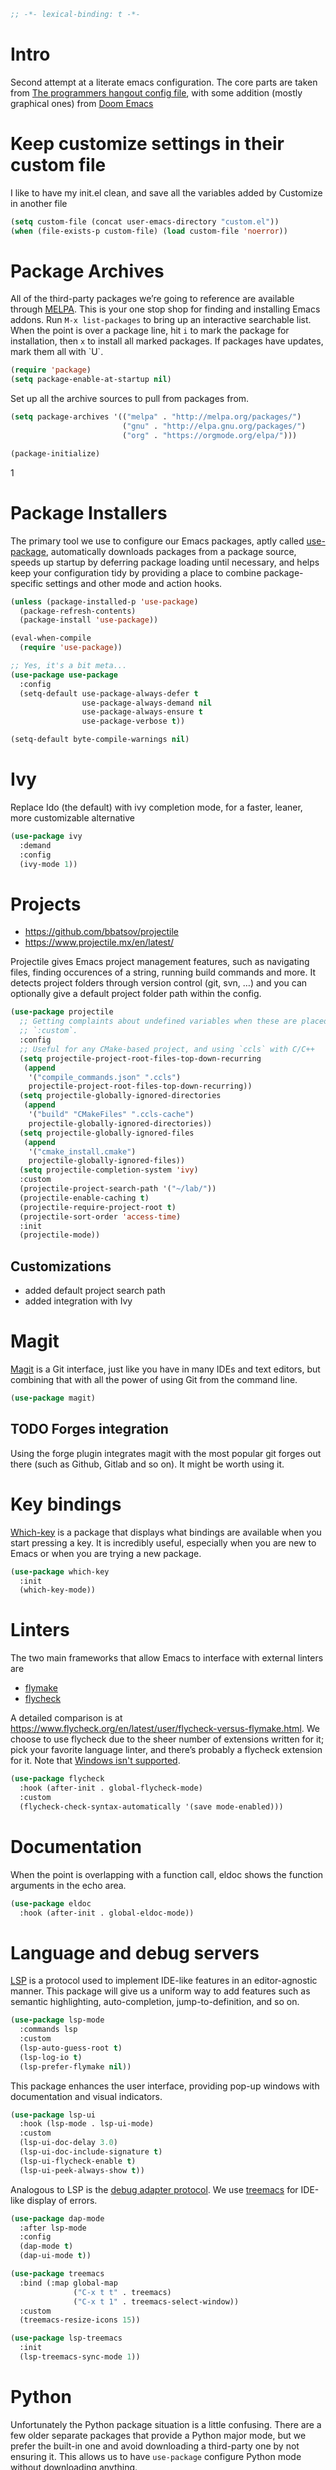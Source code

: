 #+begin_src emacs-lisp
;; -*- lexical-binding: t -*-
#+end_src

* Intro
Second attempt at a literate emacs configuration. The core parts are taken from [[https://github.com/the-programmers-hangout/emacs][The programmers hangout config file]], with some addition (mostly graphical ones) from [[https://github.com/hlissner/doom-emacs][Doom Emacs]] 


* Keep customize settings in their custom file
  I like to have my init.el clean, and save all the variables added by Customize in another file
  
  #+begin_src emacs-lisp
  (setq custom-file (concat user-emacs-directory "custom.el"))
  (when (file-exists-p custom-file) (load custom-file 'noerror))
  #+end_src


* Package Archives

  All of the third-party packages we’re going to reference are available through [[https://melpa.org/][MELPA]]. This is your one stop shop for finding and installing Emacs addons. Run =M-x list-packages= to bring up an interactive searchable list. When the point is over a package line, hit =i= to mark the package for installation, then =x= to install all marked packages. If packages have updates, mark them all with `U`.

  #+begin_src emacs-lisp
  (require 'package)
  (setq package-enable-at-startup nil)
  #+end_src

  Set up all the archive sources to pull from packages from.

  #+begin_src emacs-lisp
  (setq package-archives '(("melpa" . "http://melpa.org/packages/")
                           ("gnu" . "http://elpa.gnu.org/packages/")
                           ("org" . "https://orgmode.org/elpa/")))

  (package-initialize)
  #+end_src

  #+RESULTS:
1

* Package Installers

  The primary tool we use to configure our Emacs packages, aptly called [[https://jwiegley.github.io/use-package/][use-package]], automatically downloads packages from a package source, speeds up startup by deferring package loading until necessary, and helps keep your configuration tidy by providing a place to combine package-specific settings and other mode and action hooks.

  #+begin_src emacs-lisp
  (unless (package-installed-p 'use-package)
    (package-refresh-contents)
    (package-install 'use-package))

  (eval-when-compile
    (require 'use-package))

  ;; Yes, it's a bit meta...
  (use-package use-package
    :config
    (setq-default use-package-always-defer t
                  use-package-always-demand nil
                  use-package-always-ensure t
                  use-package-verbose t))

  (setq-default byte-compile-warnings nil)
  #+end_src


* Ivy
Replace Ido (the default) with ivy completion mode, for a faster, leaner, more customizable alternative

#+begin_src emacs-lisp
(use-package ivy
  :demand
  :config
  (ivy-mode 1))
#+end_src


* Projects

  - https://github.com/bbatsov/projectile
  - https://www.projectile.mx/en/latest/

  Projectile gives Emacs project management features, such as navigating files, finding occurences of a string, running build commands and more.
  It detects project folders through version control (git, svn, ...) and you can optionally give a default project folder path within the config.

  #+begin_src emacs-lisp
  (use-package projectile
    ;; Getting complaints about undefined variables when these are placed in
    ;; `:custom`.
    :config
    ;; Useful for any CMake-based project, and using `ccls` with C/C++
    (setq projectile-project-root-files-top-down-recurring
     (append
      '("compile_commands.json" ".ccls")
      projectile-project-root-files-top-down-recurring))
    (setq projectile-globally-ignored-directories
     (append
      '("build" "CMakeFiles" ".ccls-cache")
      projectile-globally-ignored-directories))
    (setq projectile-globally-ignored-files
     (append
      '("cmake_install.cmake")
      projectile-globally-ignored-files))
    (setq projectile-completion-system 'ivy)
    :custom
    (projectile-project-search-path '("~/lab/"))
    (projectile-enable-caching t)
    (projectile-require-project-root t)
    (projectile-sort-order 'access-time)
    :init
    (projectile-mode))
  #+end_src


** Customizations
- added default project search path
- added integration with Ivy


* Magit

  [[https://github.com/magit/magit][Magit]] is a Git interface, just like you have in many IDEs and text editors, but combining that with all the power of using Git from the command line.

  #+begin_src emacs-lisp
  (use-package magit)
  #+end_src


** TODO Forges integration
Using the forge plugin integrates magit with the most popular git forges out there (such as Github, Gitlab and so on). It might be worth using it.


* Key bindings

  [[https://github.com/justbur/emacs-which-key][Which-key]] is a package that displays what bindings are available when you start pressing a key. It is incredibly useful, especially when you are new to Emacs or when you are trying a new package.

  #+BEGIN_SRC emacs-lisp
  (use-package which-key
    :init
    (which-key-mode))
  #+END_SRC


* Linters

  The two main frameworks that allow Emacs to interface with external linters are
  - [[https://www.gnu.org/software/emacs/manual/html_node/emacs/Flymake.html][flymake]]
  - [[https://www.flycheck.org/en/latest/][flycheck]]
  A detailed comparison is at https://www.flycheck.org/en/latest/user/flycheck-versus-flymake.html. We choose to use flycheck due to the sheer number of extensions written for it; pick your favorite language linter, and there’s probably a flycheck extension for it. Note that [[https://www.flycheck.org/en/latest/user/installation.html#windows-support][Windows isn't supported]].

  #+BEGIN_SRC emacs-lisp
  (use-package flycheck
    :hook (after-init . global-flycheck-mode)
    :custom
    (flycheck-check-syntax-automatically '(save mode-enabled)))
  #+END_SRC


* Documentation

  When the point is overlapping with a function call, eldoc shows the function arguments in the echo area.

  #+BEGIN_SRC emacs-lisp
  (use-package eldoc
    :hook (after-init . global-eldoc-mode))
  #+END_SRC


* Language and debug servers

  [[https://microsoft.github.io/language-server-protocol][LSP]] is a protocol used to implement IDE-like features in an editor-agnostic manner. This package will give us a uniform way to add features such as semantic highlighting, auto-completion, jump-to-definition, and so on.

  #+BEGIN_SRC emacs-lisp
  (use-package lsp-mode
    :commands lsp
    :custom
    (lsp-auto-guess-root t)
    (lsp-log-io t)
    (lsp-prefer-flymake nil))
  #+END_SRC

  This package enhances the user interface, providing pop-up windows with documentation and visual indicators.

  #+BEGIN_SRC emacs-lisp
  (use-package lsp-ui
    :hook (lsp-mode . lsp-ui-mode)
    :custom
    (lsp-ui-doc-delay 3.0)
    (lsp-ui-doc-include-signature t)
    (lsp-ui-flycheck-enable t)
    (lsp-ui-peek-always-show t))
  #+END_SRC

  Analogous to LSP is the [[https://microsoft.github.io/debug-adapter-protocol/][debug adapter protocol]]. We use [[https://github.com/emacs-lsp/lsp-treemacs][treemacs]] for IDE-like display of errors.

  #+BEGIN_SRC emacs-lisp
  (use-package dap-mode
    :after lsp-mode
    :config
    (dap-mode t)
    (dap-ui-mode t))

  (use-package treemacs
    :bind (:map global-map
                ("C-x t t" . treemacs)
                ("C-x t 1" . treemacs-select-window))
    :custom
    (treemacs-resize-icons 15))

  (use-package lsp-treemacs
    :init
    (lsp-treemacs-sync-mode 1))
  #+END_SRC

* Python

   Unfortunately the Python package situation is a little confusing. There are a few older separate packages that provide a Python major mode, but we prefer the built-in one and avoid downloading a third-party one by not ensuring it. This allows us to have =use-package= configure Python mode without downloading anything.

   #+BEGIN_SRC emacs-lisp
   (use-package python
     :ensure nil
     :hook (python-mode . lsp)
     :custom
     (python-indent-guess-indent-offset-verbose nil)
     (python-fill-docstring-style 'pep-257-nn))
   #+END_SRC

   To use a language server with Python, there are two options:
   - =pyls= from [[https://github.com/palantir/python-language-server][Palantir]]: =pip install python-language-server=, and =lsp-mode= will automatically pick it up
   - =mspyls= from [[https://github.com/emacs-lsp/lsp-python-ms][Microsoft]]: see [[file:../config/python.org][here]].
   #+BEGIN_SRC emacs-lisp
   (use-package lsp-python-ms
     :after lsp-mode
     :hook (python-mode . (lambda ()
                            (require 'lsp-python-ms)
                            (lsp))))
   #+END_SRC


* Code completion

  Company is the primary package that is used for code completion, it follows a frontend/backend system. The package =company= is the frontend, it will query a certain backend based on what code you are editing, such as one provided by an active language server.

  #+BEGIN_SRC emacs-lisp
  (use-package company
    :hook (after-init . global-company-mode)
    :custom
    (company-tooltip-align-annotations t))

  (use-package company-lsp
    :after (company lsp-mode)
    :custom
    (company-lsp-cache-candidates t))
  #+END_SRC

* Ace window
Ace window provide a quick way to select wich buffer to edit. I chose to override the standard C-x o keybind and switched the standard select keys to Colemak's homerow.
#+begin_src emacs-lisp
(use-package ace-window
  :config
  (global-set-key (kbd "C-x o") 'ace-window)
  (setq aw-keys '(?a ?r ?s ?t ?n ?e ?i ?o ?h)))
#+end_src


** TODO Change keybins using :bind and :map
As done in other packages (avy, treemacs)


* Avy
Avy is a great tool to move faster inside a buffer
#+begin_src emacs-lisp
(use-package avy
  :bind (:map global-map
              ("C-;" . avy-goto-char-2)))
#+end_src


* Expand region
  Nice little tool that increases the selected region by semantic units. [[https://github.com/magnars/expand-region.el][Github repo]]
#+begin_src emacs-lisp
(use-package expand-region
  :ensure t
  :bind ("C-=" . er/expand-region))
#+end_src

* All the icon
Required by Doom theme and modeline
#+begin_src emacs-lisp
(use-package all-the-icons)
#+end_src


** TODO Set loading before requirements
Or set the requirements to load only after this package


* Doom theme
#+begin_src emacs-lisp
(use-package doom-themes
  :demand 
  :config
  ;; Global settings (defaults)
  (setq doom-themes-enable-bold t    ; if nil, bold is universally disabled
        doom-themes-enable-italic t) ; if nil, italics is universally disabled
  (load-theme 'doom-one t)

  ;; Enable flashing mode-line on errors
  (doom-themes-visual-bell-config)
  
  ;; Enable custom neotree theme (all-the-icons must be installed!)
  ;;(doom-themes-neotree-config)
  ;; or for treemacs users
  (setq doom-themes-treemacs-theme "doom-colors") ; use the colorful treemacs theme
  (doom-themes-treemacs-config)
  
  ;; Corrects (and improves) org-mode's native fontification.
  (doom-themes-org-config))
#+end_src


* Doom modeline
#+begin_src emacs-lisp
(use-package doom-modeline
  :ensure t
  :init (doom-modeline-mode 1))
#+end_src


* Org mode
  Just something basic, straight outta the org manual, but in use-package syntax
#+begin_src emacs-lisp
(use-package org
  :mode ("\\.org\\'" . org-mode)
  :bind (("C-c c" . 'org-capture)
         ("C-c l" . 'org-store-link)
         ("C-c a" . 'org-agenda)))
#+end_src

* Misc
** Tramp
#+BEGIN_SRC emacs-lisp
(setq tramp-default-method "ssh")
#+END_SRC

** Niente toolbars
#+begin_src emacs-lisp
(tool-bar-mode -1)
;(scroll-bar-mode -1)
#+end_src

** Niente splash screen
#+BEGIN_SRC emacs-lisp
(setq inhibit-startup-screen t)
#+END_SRC

** Time and date in modeline
#+begin_src emacs-lisp
(setq display-time-day-and-date t)
(setq display-time-24hr-format t)
(setq display-time-format "%H:%M %d/%m/%y")
(setq display-time-default-load-average nil)
(display-time-mode 1)
#+end_src

